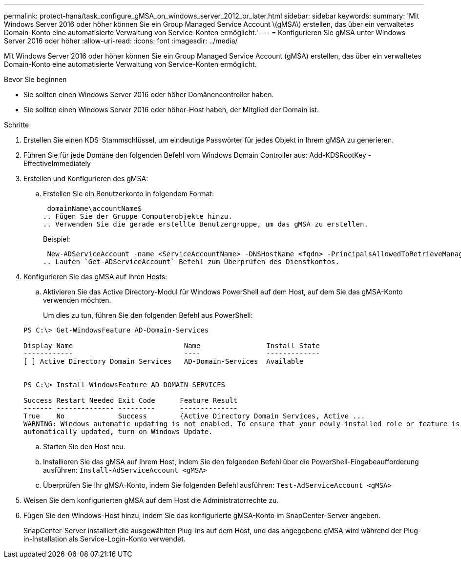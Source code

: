 ---
permalink: protect-hana/task_configure_gMSA_on_windows_server_2012_or_later.html 
sidebar: sidebar 
keywords:  
summary: 'Mit Windows Server 2016 oder höher können Sie ein Group Managed Service Account \(gMSA\) erstellen, das über ein verwaltetes Domain-Konto eine automatisierte Verwaltung von Service-Konten ermöglicht.' 
---
= Konfigurieren Sie gMSA unter Windows Server 2016 oder höher
:allow-uri-read: 
:icons: font
:imagesdir: ../media/


[role="lead"]
Mit Windows Server 2016 oder höher können Sie ein Group Managed Service Account (gMSA) erstellen, das über ein verwaltetes Domain-Konto eine automatisierte Verwaltung von Service-Konten ermöglicht.

.Bevor Sie beginnen
* Sie sollten einen Windows Server 2016 oder höher Domänencontroller haben.
* Sie sollten einen Windows Server 2016 oder höher-Host haben, der Mitglied der Domain ist.


.Schritte
. Erstellen Sie einen KDS-Stammschlüssel, um eindeutige Passwörter für jedes Objekt in Ihrem gMSA zu generieren.
. Führen Sie für jede Domäne den folgenden Befehl vom Windows Domain Controller aus: Add-KDSRootKey -EffectiveImmediately
. Erstellen und Konfigurieren des gMSA:
+
.. Erstellen Sie ein Benutzerkonto in folgendem Format:
+
 domainName\accountName$
.. Fügen Sie der Gruppe Computerobjekte hinzu.
.. Verwenden Sie die gerade erstellte Benutzergruppe, um das gMSA zu erstellen.
+
Beispiel:

+
 New-ADServiceAccount -name <ServiceAccountName> -DNSHostName <fqdn> -PrincipalsAllowedToRetrieveManagedPassword <group> -ServicePrincipalNames <SPN1,SPN2,…>
.. Laufen `Get-ADServiceAccount` Befehl zum Überprüfen des Dienstkontos.


. Konfigurieren Sie das gMSA auf Ihren Hosts:
+
.. Aktivieren Sie das Active Directory-Modul für Windows PowerShell auf dem Host, auf dem Sie das gMSA-Konto verwenden möchten.
+
Um dies zu tun, führen Sie den folgenden Befehl aus PowerShell:

+
[listing]
----
PS C:\> Get-WindowsFeature AD-Domain-Services

Display Name                           Name                Install State
------------                           ----                -------------
[ ] Active Directory Domain Services   AD-Domain-Services  Available


PS C:\> Install-WindowsFeature AD-DOMAIN-SERVICES

Success Restart Needed Exit Code      Feature Result
------- -------------- ---------      --------------
True    No             Success        {Active Directory Domain Services, Active ...
WARNING: Windows automatic updating is not enabled. To ensure that your newly-installed role or feature is
automatically updated, turn on Windows Update.
----
.. Starten Sie den Host neu.
.. Installieren Sie das gMSA auf Ihrem Host, indem Sie den folgenden Befehl über die PowerShell-Eingabeaufforderung ausführen: `Install-AdServiceAccount <gMSA>`
.. Überprüfen Sie Ihr gMSA-Konto, indem Sie folgenden Befehl ausführen: `Test-AdServiceAccount <gMSA>`


. Weisen Sie dem konfigurierten gMSA auf dem Host die Administratorrechte zu.
. Fügen Sie den Windows-Host hinzu, indem Sie das konfigurierte gMSA-Konto im SnapCenter-Server angeben.
+
SnapCenter-Server installiert die ausgewählten Plug-ins auf dem Host, und das angegebene gMSA wird während der Plug-in-Installation als Service-Login-Konto verwendet.


